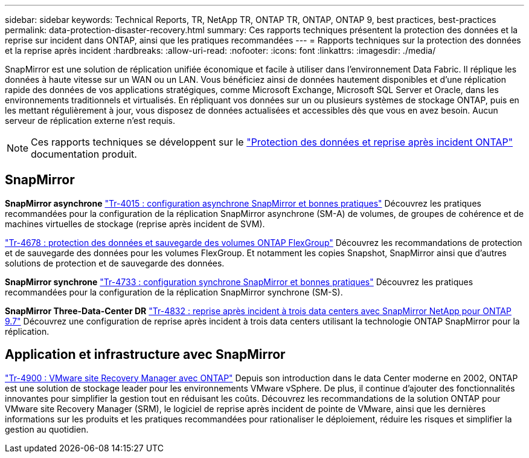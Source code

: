 ---
sidebar: sidebar 
keywords: Technical Reports, TR, NetApp TR, ONTAP TR, ONTAP, ONTAP 9, best practices, best-practices 
permalink: data-protection-disaster-recovery.html 
summary: Ces rapports techniques présentent la protection des données et la reprise sur incident dans ONTAP, ainsi que les pratiques recommandées 
---
= Rapports techniques sur la protection des données et la reprise après incident
:hardbreaks:
:allow-uri-read: 
:nofooter: 
:icons: font
:linkattrs: 
:imagesdir: ./media/


[role="lead"]
SnapMirror est une solution de réplication unifiée économique et facile à utiliser dans l'environnement Data Fabric. Il réplique les données à haute vitesse sur un WAN ou un LAN. Vous bénéficiez ainsi de données hautement disponibles et d'une réplication rapide des données de vos applications stratégiques, comme Microsoft Exchange, Microsoft SQL Server et Oracle, dans les environnements traditionnels et virtualisés. En répliquant vos données sur un ou plusieurs systèmes de stockage ONTAP, puis en les mettant régulièrement à jour, vous disposez de données actualisées et accessibles dès que vous en avez besoin. Aucun serveur de réplication externe n'est requis.

[NOTE]
====
Ces rapports techniques se développent sur le link:https://docs.netapp.com/us-en/ontap/data-protection-disaster-recovery/index.html["Protection des données et reprise après incident ONTAP"] documentation produit.

====


== SnapMirror

*SnapMirror asynchrone*
link:https://www.netapp.com/pdf.html?item=/media/17229-tr4015.pdf["Tr-4015 : configuration asynchrone SnapMirror et bonnes pratiques"^]
Découvrez les pratiques recommandées pour la configuration de la réplication SnapMirror asynchrone (SM-A) de volumes, de groupes de cohérence et de machines virtuelles de stockage (reprise après incident de SVM).

link:https://www.netapp.com/pdf.html?item=/media/17064-tr4678.pdf["Tr-4678 : protection des données et sauvegarde des volumes ONTAP FlexGroup"^]
Découvrez les recommandations de protection et de sauvegarde des données pour les volumes FlexGroup. Et notamment les copies Snapshot, SnapMirror ainsi que d'autres solutions de protection et de sauvegarde des données.

*SnapMirror synchrone*
link:https://www.netapp.com/pdf.html?item=/media/17174-tr4733.pdf["Tr-4733 : configuration synchrone SnapMirror et bonnes pratiques"^]
Découvrez les pratiques recommandées pour la configuration de la réplication SnapMirror synchrone (SM-S).

*SnapMirror Three-Data-Center DR*
link:https://www.netapp.com/pdf.html?item=/media/19369-tr-4832.pdf["Tr-4832 : reprise après incident à trois data centers avec SnapMirror NetApp pour ONTAP 9.7"^]
Découvrez une configuration de reprise après incident à trois data centers utilisant la technologie ONTAP SnapMirror pour la réplication.



== Application et infrastructure avec SnapMirror

link:https://docs.netapp.com/us-en/netapp-solutions/virtualization/vsrm-ontap9_1._introduction_to_srm_with_ontap.html["Tr-4900 : VMware site Recovery Manager avec ONTAP"]
Depuis son introduction dans le data Center moderne en 2002, ONTAP est une solution de stockage leader pour les environnements VMware vSphere. De plus, il continue d'ajouter des fonctionnalités innovantes pour simplifier la gestion tout en réduisant les coûts. Découvrez les recommandations de la solution ONTAP pour VMware site Recovery Manager (SRM), le logiciel de reprise après incident de pointe de VMware, ainsi que les dernières informations sur les produits et les pratiques recommandées pour rationaliser le déploiement, réduire les risques et simplifier la gestion au quotidien.
